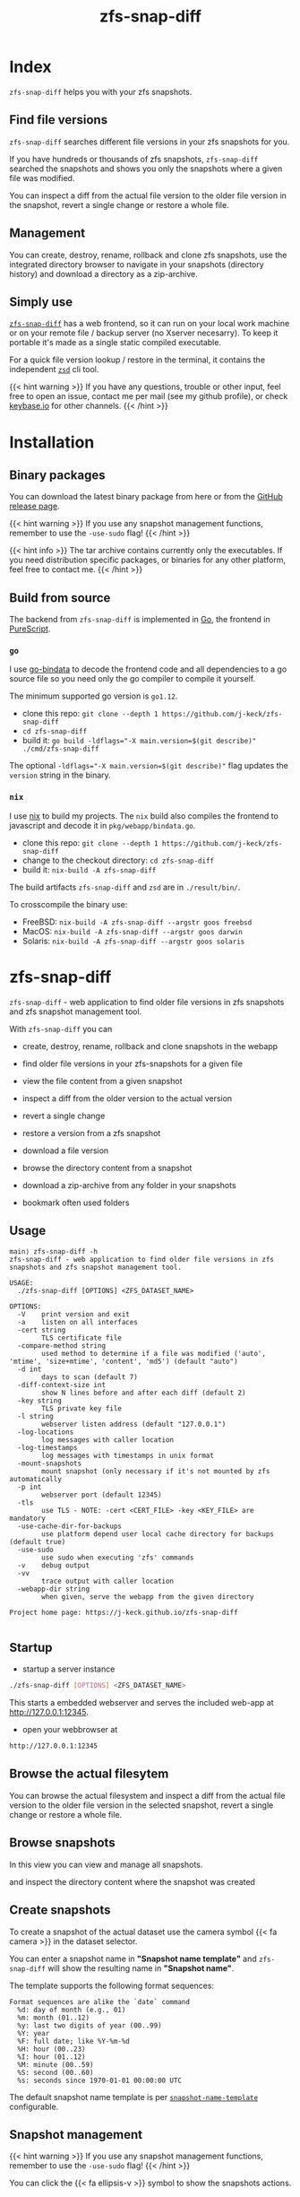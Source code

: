 #
# The gh-pages site at 'https://j-keck.github.io/zfs-snap-diff'
# are generated from this file
#
#+title: zfs-snap-diff
#+hugo_base_dir: ./doc/site
#+options: creator:t author:nil

* Index
:PROPERTIES:
:export_title: zfs-snap-diff
:export_file_name: _index
:export_hugo_section: /
:export_hugo_weight: 10
:export_hugo_type: docs
:END:

~zfs-snap-diff~ helps you with your zfs snapshots.

** Find file versions

 ~zfs-snap-diff~ searches different file versions in your zfs snapshots for you.

 If you have hundreds or thousands of zfs snapshots, ~zfs-snap-diff~ searched
 the snapshots and shows you only the snapshots where a given file was modified.

 You can inspect a diff from the actual file version to the older file version in the
 snapshot, revert a single change or restore a whole file.


** Management

You can create, destroy, rename, rollback and clone zfs snapshots, use the integrated directory browser to
navigate in your snapshots (directory history) and download a directory as a zip-archive.


** Simply use

 [[/docs/zfs-snap-diff][~zfs-snap-diff~]] has a web frontend, so it can run on your local work machine or on your
 remote file / backup server (no Xserver necesarry). To keep it portable it's made
 as a single static compiled executable.

 For a quick file version lookup / restore in the terminal, it contains the independent [[/docs/zsd][~zsd~]] cli tool.

  #+attr_html: :alt Example session from zfs-snap-diff
  [[/images/zfs-snap-diff.gif][file:/images/zfs-snap-diff.gif]]


{{< hint warning >}}
If you have any questions, trouble or other input, feel free to open an issue,
contact me per mail (see my github profile), or check [[https://keybase.io/jkeck][keybase.io]] for other channels.
{{< /hint >}}


* Installation
  :PROPERTIES:
  :export_file_name: install
  :export_hugo_weight: 20
  :export_hugo_section: docs
  :END:

** Binary packages

You can download the latest binary package from here or from the [[https://github.com/j-keck/zfs-snap-diff/releases][GitHub release page]].

 #+BEGIN_SRC elisp :results output raw :exports results
   (defun version-string ()
       "Lookup the actual `zfs-snap-diff' version."
       (s-trim-right (shell-command-to-string "git describe --abbrev=0 --match 'v[0-9].[0-9].[0-9]'")))

     (defun archive-name-string (platform version)
       "Generate the archive name for the given PLATFORM."
       (format "zfs-snap-diff-%s-%s.tgz" platform version))

     (defun section-for (platform artifact version)
       (format (concat "{{< tab \"%s\" >}}\n"
                       "  1.) **Download** the latest version for **%s amd64**: "
                       "[[https://github.com/j-keck/zfs-snap-diff/releases/download/%s/%s][%s]]\n\n"
                       "  2.) Unpack the archive: ~tar xvf %s~\n\n"
                       "  3.) Run it:  ~./zfs-snap-diff [OPTIONS] <ZFS_DATASET_NAME>~\n"
                       "{{< /tab >}}\n\n"
               ) platform platform version artifact artifact artifact))

     (let ((v (version-string)))
       (princ "\n\n{{<tabs \"install\">}}\n")
       (princ (section-for "Linux" (archive-name-string "linux" v) v))
       (princ (section-for "FreeBSD" (archive-name-string "freebsd" v) v))
       (princ "{{< tab \"FreeBSD (pkg)\" >}} You can use ~pkg install zfs-snap-diff~ to install it from the package repository.{{< /tab >}}\n")
       (princ (section-for "macOS" (archive-name-string "darwin" v) v))
       (princ (section-for "Solaris" (archive-name-string "solaris" v) v))
       (princ "{{< /tabs >}}\n\n"))
 #+END_SRC


{{< hint warning >}}
If you use any snapshot management functions, remember to use the ~-use-sudo~ flag!
{{< /hint >}}

{{< hint info >}}
The tar archive contains currently only the executables.
If you need distribution specific packages, or binaries for any other platform, feel free to contact me.
{{< /hint >}}

** Build from source

 The backend from ~zfs-snap-diff~ is implemented in [[https://golang.org][Go]], the frontend in [[http://purescript.org][PureScript]].

*** ~go~

 I use [[https://github.com/go-bindata/go-bindata][go-bindata]] to decode the frontend code and all dependencies to a
 go source file so you need only the go compiler to compile it yourself.

The minimum supported go version is =go1.12=.

  - clone this repo: ~git clone --depth 1 https://github.com/j-keck/zfs-snap-diff~
  - ~cd zfs-snap-diff~
  - build it: ~go build -ldflags="-X main.version=$(git describe)" ./cmd/zfs-snap-diff~

The optional ~-ldflags="-X main.version=$(git describe)"~ flag updates the ~version~ string in the binary.


*** ~nix~

I use [[https://nixos.org/nix/][nix]] to build my projects. The ~nix~ build also compiles the frontend
to javascript and decode it in ~pkg/webapp/bindata.go~.

  - clone this repo: ~git clone --depth 1 https://github.com/j-keck/zfs-snap-diff~
  - change to the checkout directory: ~cd zfs-snap-diff~
  - build it: ~nix-build -A zfs-snap-diff~

The build artifacts ~zfs-snap-diff~ and ~zsd~ are in ~./result/bin/~.

To crosscompile the binary use:

  - FreeBSD: ~nix-build -A zfs-snap-diff --argstr goos freebsd~
  - MacOS: ~nix-build -A zfs-snap-diff --argstr goos darwin~
  - Solaris: ~nix-build -A zfs-snap-diff --argstr goos solaris~


* zfs-snap-diff
  :PROPERTIES:
  :export_file_name: zfs-snap-diff
  :export_hugo_weight: 30
  :export_hugo_section: docs
  :END:

~zfs-snap-diff~ - web application to find older file versions in zfs snapshots and zfs snapshot management tool.


With ~zfs-snap-diff~ you can

  - create, destroy, rename, rollback and clone snapshots in the webapp

  - find older file versions in your zfs-snapshots for a given file

  - view the file content from a given snapshot

  - inspect a diff from the older version to the actual version

  - revert a single change

  - restore a version from a zfs snapshot

  - download a file version

  - browse the directory content from a snapshot

  - download a zip-archive from any folder in your snapshots

  - bookmark often used folders


** Usage
#+BEGIN_EXAMPLE
main⟩ zfs-snap-diff -h
zfs-snap-diff - web application to find older file versions in zfs snapshots and zfs snapshot management tool.

USAGE:
  ./zfs-snap-diff [OPTIONS] <ZFS_DATASET_NAME>

OPTIONS:
  -V	print version and exit
  -a	listen on all interfaces
  -cert string
        TLS certificate file
  -compare-method string
        used method to determine if a file was modified ('auto', 'mtime', 'size+mtime', 'content', 'md5') (default "auto")
  -d int
        days to scan (default 7)
  -diff-context-size int
        show N lines before and after each diff (default 2)
  -key string
        TLS private key file
  -l string
        webserver listen address (default "127.0.0.1")
  -log-locations
        log messages with caller location
  -log-timestamps
        log messages with timestamps in unix format
  -mount-snapshots
        mount snapshot (only necessary if it's not mounted by zfs automatically
  -p int
        webserver port (default 12345)
  -tls
        use TLS - NOTE: -cert <CERT_FILE> -key <KEY_FILE> are mandatory
  -use-cache-dir-for-backups
        use platform depend user local cache directory for backups (default true)
  -use-sudo
        use sudo when executing 'zfs' commands
  -v	debug output
  -vv
        trace output with caller location
  -webapp-dir string
        when given, serve the webapp from the given directory

Project home page: https://j-keck.github.io/zfs-snap-diff

#+END_EXAMPLE


** Startup

   - startup a server instance

 #+BEGIN_SRC sh
 ./zfs-snap-diff [OPTIONS] <ZFS_DATASET_NAME>
 #+END_SRC

 This starts a embedded webserver and serves the included web-app at http://127.0.0.1:12345.

   - open your webbrowser at

 #+BEGIN_SRC sh
 http://127.0.0.1:12345
 #+END_SRC


** Browse the actual filesytem

You can browse the actual filesystem and inspect a diff from the actual file version to the older
file version in the selected snapshot, revert a single change or restore a whole file.

   #+attr_html: :alt Screenshot from 'Browse filesystem'
   [[/images/browse-filesystem.png][file:/images/browse-filesystem.png]]


** Browse snapshots

In this view you can view and manage all snapshots.

  #+attr_html: :alt Screenshot from 'Browse snapshots'
  [[/images/browse-snapshots-snapshots.png][file:/images/browse-snapshots-snapshots.png]]

and inspect the directory content where the snapshot was created

  #+attr_html: :alt Browse snapshots / directory browser
  [[/images/browse-snapshots-dir-browser][file:/images/browse-snapshots-dir-browser.png]]


** Create snapshots

To create a snapshot of the actual dataset use the camera symbol {{< fa camera >}} in the dataset selector.
[[/images/create-snapshot-symbol.png]]

You can enter a snapshot name in *"Snapshot name template"* and ~zfs-snap-diff~ will
show the resulting name in *"Snapshot name"*.

  [[/images/create-snapshot.png][file:/images/create-snapshot.png]]

The template supports the following format sequences:
 #+BEGIN_EXAMPLE
 Format sequences are alike the `date` command
   %d: day of month (e.g., 01)
   %m: month (01..12)
   %y: last two digits of year (00..99)
   %Y: year
   %F: full date; like %Y-%m-%d
   %H: hour (00..23)
   %I: hour (01..12)
   %M: minute (00..59)
   %S: second (00..60)
   %s: seconds since 1970-01-01 00:00:00 UTC
 #+END_EXAMPLE

The default snapshot name template is per [[/docs/configuration/#snapshot-name-template][~snapshot-name-template~]] configurable.

** Snapshot management

{{< hint warning >}}
If you use any snapshot management functions, remember to use the ~-use-sudo~ flag!
{{< /hint >}}

You can click the {{< fa ellipsis-v >}} symbol to show the snapshots actions.

 [[/images/delete-snapshot.png][file:/images/browse-snapshots-actions.png]]

*** Rename snapshot

 [[/images/delete-snapshot.png][file:/images/browse-snapshots-rename.png]]

*** Destroy snapshot

 [[/images/delete-snapshot.png][file:/images/browse-snapshots-destroy.png]]

*** Clone snapshot

  file:/images/browse-snapshots-clone.png

{{< hint warning >}}
The new created dataset will only listed if the parent datasets mountpoint is **not** ~none~ or ~legacy~.
{{< /hint >}}
*** Rollback snapshot

  file:/images/browse-snapshots-rollback.png

** Download zip-archive

With the {{< fa file-archive >}} symbol in the file browser you can download
a whole directory as a zip-archive. You can download a archive from the
actual filesystem or from a snapshot.

[[/images/create-zip-archive.png][file:/images/create-zip-archive.png]]

The archive size is restricted by default. You can configure per
[[/docs/configuration/#max-archive-unpacked-size-mb][~max-archive-unpacked-size-mb~]].


* zsd
  :PROPERTIES:
  :export_file_name: zsd
  :export_hugo_weight: 35
  :export_hugo_section: docs
  :END:

~zsd~ - cli tool to find older versions of a given file in your zfs snapshots.

With ~zsd~ you can

  - find older file versions in your zfs snapshots for a given file

  - view the file content from a given snapshot

  - inspect a diff from the older version to the actual version

  - restore a version from a zfs snapshot

It uses the same code as ~zfs-snap-diff~ to find different file versions in your
zfs snapshots.

** Usage

#+BEGIN_EXAMPLE
main⟩ zsd -h
zsd - cli tool to find older versions of a given file in your zfs snapshots.

USAGE:
 ./zsd [OPTIONS] <FILE> <ACTION>

OPTIONS:
  -V	print version and exit
  -d int
        days to scan (default 2)
 -mount-snapshots
        mount snapshot (only necessary if it's not mounted by zfs automatically
 -use-sudo
        use sudo when executing 'zfs' commands
  -v	debug output
  -vv
        trace output with caller location

ACTIONS:
  list                : list zfs snapshots where the given file was modified
  cat     <#|SNAPSHOT>: show the file content from the given snapshot
  diff    <#|SNAPSHOT>: show a diff from the selected snapshot to the actual version
  restore <#|SNAPSHOT>: restore the file from the given snapshot

You can use the snapshot number from the `list` output or the snapshot name to select a snapshot.

Project home page: https://j-keck.github.io/zfs-snap-diff
#+END_EXAMPLE

** List snapshots

Use the ~list~ action to list all snapshots where the
given file was modified.

 #+BEGIN_EXAMPLE
 main⟩ zsd go.mod list
 scan the last 7 days for other file versions
   # | Snapshot                               | Snapshot age
 -----------------------------------------------------------
   0 | zfs-auto-snap_hourly-2020-02-12-12h00U | 5 hours
   1 | zfs-auto-snap_hourly-2020-02-12-09h00U | 8 hours
 #+END_EXAMPLE

** Show file content

Use the ~cat~ action to show the file content from
the given snapshot.

{{< hint info >}}
You can use the snapshot number from the ~list~ output
or the snapshot name to select a snapshot.
{{< /hint >}}

 #+BEGIN_EXAMPLE
 main⟩ zsd go.mod cat 0
 module github.com/j-keck/zfs-snap-diff

 require (
	 github.com/j-keck/go-diff v1.0.0
	 github.com/j-keck/plog v0.5.0
	 github.com/stretchr/testify v1.4.0 // indirect
 )

 go 1.12
 #+END_EXAMPLE

** Show diff

To show a diff from the selected snapshot to the actual version
use the ~diff~ action.

{{< hint info >}}
You can use the snapshot number from the ~list~ output
or the snapshot name to select a snapshot.
{{< /hint >}}

 #+BEGIN_EXAMPLE
 main⟩ zsd go.mod diff 0
 Diff from the actual version to the version from: 2020-02-12 10:07:44.434355182 +0100 CET
 module github.com/j-keck/zfs-snap-diff

 require (
    github.com/BurntSushi/toml v0.3.1
    github.com/j-keck/go-diff v1.0.0
 -  github.com/j-keck/plog v0.5.0
 +  github.com/j-keck/plog v0.6.0
    github.com/stretchr/testify v1.4.0 // indirect
 )

 go 1.12
 #+END_EXAMPLE

** Restore file

To restore a given file with an older version use ~restore~.

{{< hint info >}}
You can use the snapshot number from the ~list~ output
or the snapshot name to select a snapshot.
{{< /hint >}}

 #+BEGIN_EXAMPLE
 main⟩ zsd go.mod restore 0
 backup from the actual version created at: /home/j/.cache/zfs-snap-diff/backups/home/j/prj/priv/zfs-snap-diff/go.mod_20200212_182709%
 version restored from snapshot: zfs-auto-snap_hourly-2020-02-12-12h00U
 #+END_EXAMPLE

{{< hint warning >}}
A backup of the actual version will be created.
{{< /hint >}}



* Configuration
:PROPERTIES:
:export_file_name: configuration
:export_hugo_weight: 40
:export_hugo_section: docs
:END:

~zfs-snap-diff~ loads it's configuration from:

{{< tabs "config-location" >}}
{{< tab "Linux, FreeBSD, Solaris" >}}
#+BEGIN_EXAMPLE
$XDG_CONFIG_HOME/.config/zfs-snap-diff/zfs-snap-diff.toml
$HOME/.config/zfs-snap-diff/zfs-snap-diff.toml
#+END_EXAMPLE
{{< /tab >}}
{{< tab "macOS" >}}
#+BEGIN_EXAMPLE
$HOME/Library/Application Support/zfs-snap-diff/zfs-snap-diff.toml
#+END_EXAMPLE
{{< /tab >}}
{{< /tabs >}}

if it does not find a configuration, it will create the following default configuration:
#+BEGIN_EXAMPLE
use-cache-dir-for-backups = true
days-to-scan = 2
max-archive-unpacked-size-mb = 200
snapshot-name-template = "zfs-snap-diff-%FT%H:%M"
compare-method = "auto"
diff-context-size = 5

[webserver]
  listen-ip = "127.0.0.1"
  listen-port = 12345
  use-tls = false
  cert-file = ""
  key-file = ""

[zfs]
  use-sudo = false
  mount-snapshots = false
#+END_EXAMPLE

*** ~use-cache-dir-for-backups~

If it's set to ~true~, the file backups will be stored in the users cache-directory.
#+BEGIN_QUOTE
On Unix systems, it returns $XDG_CACHE_HOME as specified by https://standards.freedesktop.org/basedir-spec/basedir-spec-latest.html
if non-empty, else $HOME/.cache. On Darwin, it returns $HOME/Library/Caches. On Windows, it returns %LocalAppData%.
On Plan 9, it returns $home/lib/cache.
#+END_QUOTE
https://golang.org/pkg/os/#UserCacheDir


If it's ~false~, it will create the backup file under the actual directory in the ~./zfs-snap-diff/~ folder.

*** ~days-to-scan~

To speedup the scan for other file versions, ~zfs-snap-diff~ performs the scan incremental
when you request an older file version. This parameter determines how many days are scanned
if you request a older versions.

*** ~max-archive-unpacked-size-mb~

The maximal (unpacked) archive size is restricted by default.
Set this to ~-1~ to allow disable this restriction.

*** ~snapshot-name-template~

Snapshot name template. Used to create snapshots in the web-app.
The template supports the following format sequences:
 #+BEGIN_EXAMPLE
 Format sequences are alike the `date` command
   %d: day of month (e.g., 01)
   %m: month (01..12)
   %y: last two digits of year (00..99)
   %Y: year
   %F: full date; like %Y-%m-%d
   %H: hour (00..23)
   %I: hour (01..12)
   %M: minute (00..59)
   %S: second (00..60)
   %s: seconds since 1970-01-01 00:00:00 UTC
 #+END_EXAMPLE

*** ~compare-method~

Used compare method to find different file versions.
This is used when scanning the zfs snapshots to determine
if a file was modified in a snapshot.

**** auto
Uses ~md5~ for text files and ~size+mtime~ for others

**** size
If two files versions have the same filesize,
it's interpreted as the same version.

**** mtime
If two files versions have the same mtime,
it's interpreted as the same version.

**** size+mtime
If two files versions have the same size AND mtime,
it's interpreted as the same version.

**** content
If two files versions have the same content,
it's interpreted as the same version.

**** md5
If two files versions have the same md5 sum,
it's interpreted as the same version.

*** ~diff-context-size~

Diff context size in the webui.


* Changelog
:PROPERTIES:
:export_file_name: changelog
:export_hugo_weight: 50
:export_hugo_section: docs
:END:

** 1.1.0

  - add snapshot management functions ([[/docs/zfs-snap-diff/#snapshot-management][see docs]])
    - rename
    - destroy
    - clone
    - rollback

  - handle keyboard events in input fields
    - 'Enter' for 'Submit'
    - 'Esc' for 'Cancel' / close modal

  - update npm deps

[[https://github.com/j-keck/zfs-snap-diff/compare/v1.0.1...v1.1.0][all commits from v1.0.1...v1.1.0]]


** 1.0.1

  - fix destroy snapshot

[[https://github.com/j-keck/zfs-snap-diff/compare/v1.0.0...v1.0.1][all commits from v1.0.0...v1.0.1]]


** 1.0.0

{{< hint info >}}
This version is a complete rewrite.

The backend is implemented in [[https://golang.org][Go]] (as before) and the frontend in [[http://purescript.org][PureScript]].
{{< /hint >}}

If you have any questions, trouble or other input, feel free to open an
issue, contact me per mail (see my github profile), or over [[https://keybase.io/jkeck][keybase.io]].

  - create and destroy snapshots from the webapp

  - download a complete directory as a zip-archive

  - [[/docs/zsd][~zsd~]] cli tool to find different file-versions in the command line
    - does not need a running ~zfs-snap-diff~ instance

  - date-range based search for file versions
    - this speeds up the scan dramatically if
      there are thousands snapshots on spinning disks

  - bookmark support
    - bookmarks are per dataset and stored in the browser ([[https://en.wikipedia.org/wiki/Web_storage][Web storage]]).

  - works now also with 'legacy' mountpoints

[[https://github.com/j-keck/zfs-snap-diff/compare/0.0.10...v1.0.0][all commits from 0.0.10...v1.0.0]]


** 0.0.10

  - use relative url for service endpoints
    - to use zfs-snap-diff behind a reverse proxy
    - minimal example config snipped for nginx:

          location /zfs-snap-diff/ {
              proxy_pass http://localhost:12345/;
          }

  - optional tls encryption
  - listen address per '-l' flag configurable

[[https://github.com/j-keck/zfs-snap-diff/compare/0.0.9...0.0.10][all commits from 0.0.9...0.0.10]]

** 0.0.9

  - show file size and modify timestamp in the file-browser
  - list directories at first in the file-browser
  - sortable columns in the file-browser
  - only regular files / directories are clickable

[[https://github.com/j-keck/zfs-snap-diff/compare/0.0.8...0.0.9][all commits from 0.0.8...0.0.9]]

** 0.0.8

  * dataset selectable in 'browse-actual' view
  * add size informations to dataset (to match 'zfs list' output)
  * small fixes
  * code cleanup

[[https://github.com/j-keck/zfs-snap-diff/compare/0.0.7...0.0.8][all commits from 0.0.7...0.0.8]]

** 0.0.7

  - support sub zfs filesystems (datasets)
  - optional use sudo when execute zfs commands
    - necessary under linux when running as non root
    - needs sudo rules
    - start `zfs-snap-diff` with-'-use-sudo'
  - new view for server messages

[[https://github.com/j-keck/zfs-snap-diff/compare/0.0.6...0.0.7][all commits from 0.0.6...0.0.7]]

** 0.0.6

  - check if file in snapshot has changed filetype depend:
    - text files: md5
    - others: size+modTime
  - diffs created in the backend (per [[https://github.com/sergi/go-diff][go-diff]])
    - different presentation: intext / sid- by side
    - possibility to revert single changes

[[https://github.com/j-keck/zfs-snap-diff/compare/0.0.5...0.0.6][all commits from 0.0.5...0.0.6]]


** 0.0.5

  - file compare method configurable: size+modTime (default) or md5
  - optional limit how many snapshots are scan to search older file version
  - autohide notifications in frontend
  - show message if no snapshots found

[[https://github.com/j-keck/zfs-snap-diff/compare/0.0.4...0.0.5][all commits from 0.0.4...0.0.5]]

** 0.0.4

  - view, diff, download or restore file from a snapshot
  - view file with syntax highlight
  - browse old snapshot versions
  - easy switch "versions" per 'Older' / 'Newer' buttons
  - cleanup frontend
  - refactor backend

[[https://github.com/j-keck/zfs-snap-diff/compare/0.0.3...0.0.4][all commits 0.0.3...0.0.4]]

** 0.0.3

  - show server errors on frontend
  - show waiting spinner when loading

[[https://github.com/j-keck/zfs-snap-diff/compare/0.0.2...0.0.3][all commits 0.0.2...0.0.3]]

** 0.0.2

  - partial frontend configuration from server
  - fix firefox ui

[[https://github.com/j-keck/zfs-snap-diff/compare/0.0.1...0.0.2][all commits 0.0.1...0.0.2]]

** 0.0.1

  - prototype


